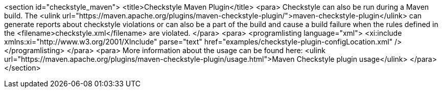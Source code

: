 <section id="checkstyle_maven">
	<title>Checkstyle Maven Plugin</title>
	<para>
		Checkstyle can also be run during a Maven build. The
		<ulink url="https://maven.apache.org/plugins/maven-checkstyle-plugin/">maven-checkstyle-plugin</ulink>
		can generate reports about checkstyle violations or can also be a part
		of the build and cause a build failure when the rules defined in the
		<filename>checkstyle.xml</filename>
		are violated.
	</para>
	<para>
		<programlisting language="xml">
			<xi:include xmlns:xi="http://www.w3.org/2001/XInclude"
				parse="text" href="examples/checkstyle-plugin-configLocation.xml" />
		</programlisting>
	</para>
	<para>
		More information about the usage can be found here:
		<ulink
			url="https://maven.apache.org/plugins/maven-checkstyle-plugin/usage.html">Maven Checkstyle plugin usage</ulink>
	</para>
</section>